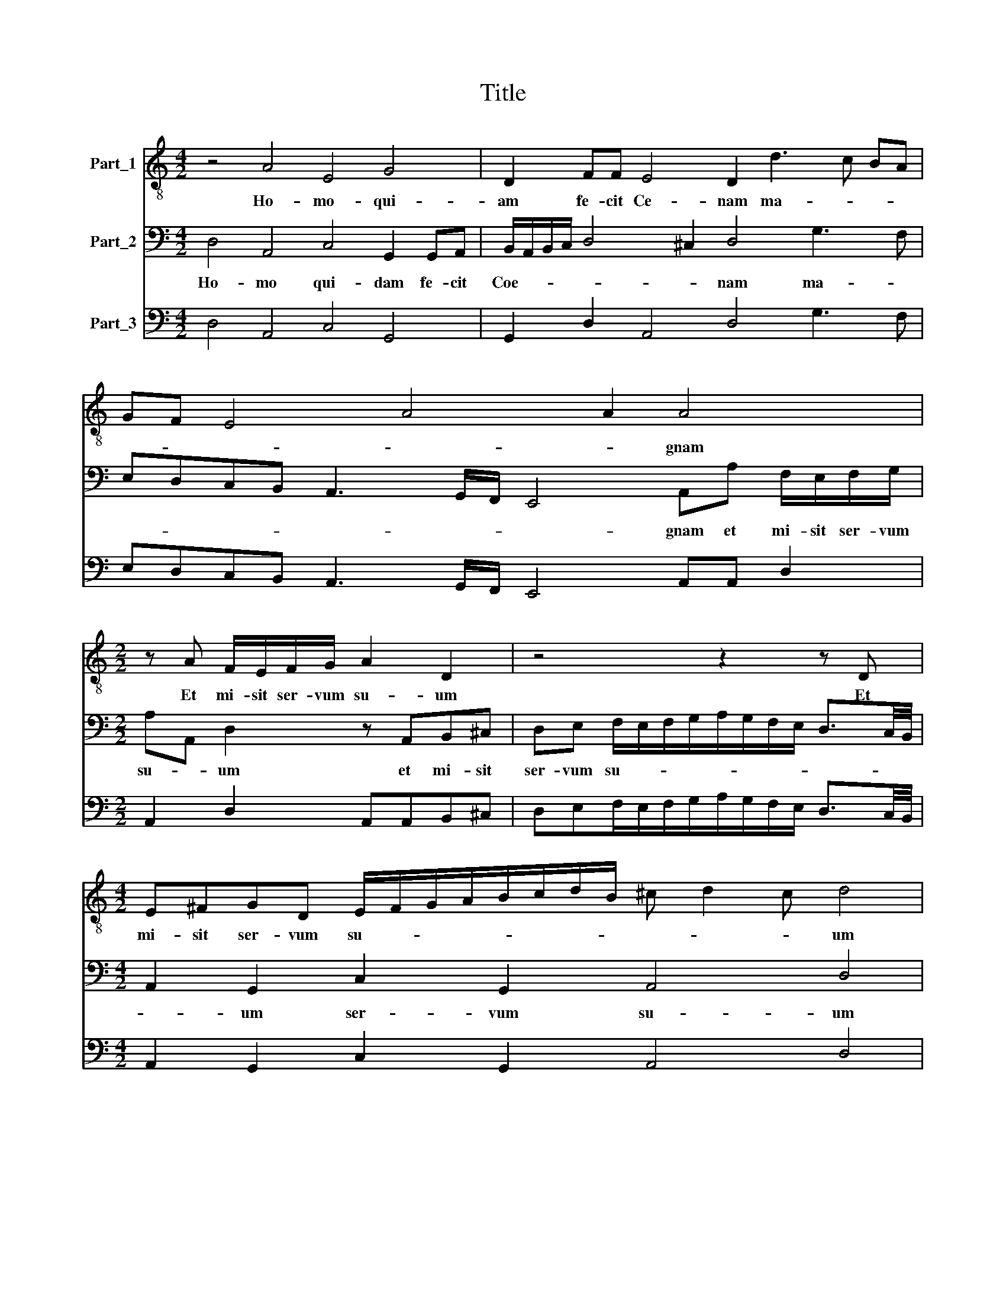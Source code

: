 X:1
T:Title
%%score 1 2 3
L:1/8
M:4/2
K:C
V:1 treble-8 nm="Part_1"
V:2 bass nm="Part_2"
V:3 bass nm="Part_3"
V:1
 z4 A4 E4 G4 | D2 FF E4 D2 d3 c BA | GF E4 A4 A2 A4 |[M:2/2] z A F/E/F/G/ A2 D2 | z4 z2 z D | %5
w: Ho- mo- qui-|am fe- cit Ce- nam ma- * * *|* * * * * gnam|Et mi- sit ser- vum su- um|Et|
[M:4/2] E^FGD E/F/G/A/B/c/d/B/ ^c d2 c d4 | B4 c4 c3 A ^G A2 G |[M:2/2] AE/^F/ G2 =FA/B/ c2 | %8
w: mi- sit ser- vum su- * * * * * * * * * * um|ho- ra ce- ne di- * ce-|re in- vi- ta- tis in- vi- ta-|
 c G2 G A/G/A/B/ ^c/dc/ |[M:4/2] d4 B4 A2 z/ A/G/F/ E2 z/ G/F/E/ |[M:2/2] D2 z2 _B3 d | %11
w: tis ut ve- ni- * * * * * *|rent qui- a pa- ra- ta sunt pa- ra- ta|sunt om- ni-|
 ^c2 z d B2 =cG | c>B A2 GF G2 | Acdd/c/ _BA z A | d6 ^cc | d>d B2 cc B2 | A8 | z2 A2 ^G A2 G | %18
w: a ve- ni- te co-|me- di- te pa- nem me-|um ve- ni- te ve- ni- te ve-|ni- te co-|e- di- te pa- nem me-|um|et bi- * bi-|
 A4 z4 |[M:4/2] z4 z2 d2 ^c d2 c d4 | B4 A8 A4 | d2 dB c>B AG/F/ E4 A4 | %22
w: te|et bi- * bi- te|vi- num quod|mi- scu\-i * vo- * * * * * bis|
[M:6/2] d4 _B2 A2 GAB3/2 c/d/c/B/A/ G2 ^F8 |] %23
w: mi- scu- i vo- * * * * * * * * bis|
V:2
 D,4 A,,4 C,4 G,,2 G,,A,, | B,,/A,,/B,,/C,/ D,4 ^C,2 D,4 G,3 F, | %2
w: Ho- mo qui- dam fe- cit|Coe- * * * * * nam ma- *|
 E,D,C,B,, A,,3 G,,/F,,/ E,,4 A,,A, F,/E,/F,/G,/ |[M:2/2] A,A,, D,2 z A,,B,,^C, | %4
w: * * * * * * * * gnam et mi- sit ser- vum|su- * um et mi- sit|
 D,E, F,/E,/F,/G,/A,/G,/F,/E,/ D,3/2C,/4B,,/4 |[M:4/2] A,,2 G,,2 C,2 G,,2 A,,4 D,4 | %6
w: ser- vum su- * * * * * * * * * *|* um ser- vum su- um|
 G,,4 C,4 C,2 A,,2 E,3 E, |[M:2/2] A,,2 z B,,/^C,/ D,2 =C,A,,/B,,/ | C,2 B,,2 A,,D, A,,2 | %9
w: ho- ra ce- ne di- ce-|re in- vi- ta- tis in vi-|ta- tis ut ve- ni-|
[M:4/2] D,4 E,4 A,,4 z/ E,/D,/C,/ B,,2 |[M:2/2] z/ D,/C,/B,,/ A,,2 _B,,3 B,, | %11
w: rent qui- a pa- ra ta sunt|pa- ra- ta sunt om- ni-|
 A,,A, ^F,2 G,G,,C,>B,, | A,,2 F,,/G,,/A,,/B,,/ C,D, C,2 | F,,F,,_B,,B,,/A,,/ G,,D, z D, | %14
w: a ve- ni- te co- me- di-|te pa- * * * * nem me|um ve- ni- te ve- ni- te ve-|
 _B,,4 A,,3 A,, | D,>D, G,,2 C,A,, E,2 | A,,2 D,2 ^C, D,2 C, | D,4 B,,4 | A,,2 D,2 ^C, D,2 C, | %19
w: ni- te co-|me- di- te pa- nem me-|um et bi- * bi-|te vi-|num et bi- * bi-|
[M:4/2] D,4 B,,4 A,,4 D,4 | G,2 G,E, F,3/2 E,/D,C,/B,,/ A,,4 D,4 | z8 z8 | %22
w: te vi- num quod|mi- scu- i vo- * * * * * bis||
[M:6/2] D,4 G,2 ^F,2 G,4 G,,4 D,8 |] %23
w: mi- scu- i vo- * bis|
V:3
 D,4 A,,4 C,4 G,,4 | G,,2 D,2 A,,4 D,4 G,3 F, | E,D,C,B,, A,,3 G,,/F,,/ E,,4 A,,A,, D,2 | %3
[M:2/2] A,,2 D,2 A,,A,,B,,^C, | D,E,F,/E,/F,/G,/A,/G,/F,/E,/ D,3/2C,/4B,,/4 | %5
[M:4/2] A,,2 G,,2 C,2 G,,2 A,,4 D,4 | G,,4 C,4 C,2 A,,2 E,4 | %7
[M:2/2] A,,A,,B,,B,,/^C,/ D,2 =C,A,,/B,,/ | C,2 B,,2 A,,D, A,,2 | %9
[M:4/2] D,4 E,4 A,,4 E,/E,/D,/C,/ B,,2 |[M:2/2] D,/D,/C,/B,,/ A,,2 _B,,3 B,, | %11
 A,,2 D,2 G,,2 C,>B,, | A,,2 F,,/G,,/A,,/B,,/C,D, C,2 | F,,F,,_B,,B,,/A,,/G,,D, z D, | %14
 _B,,4 A,,2 A,,A,, | D,2 G,,2 C,A,, E,2 | A,,2 D,2 ^C, D,2 C, | D,2 D,2 B,,4 | %18
 A,,2 D,2 ^C, D,2 C, |[M:4/2] D,2 D,2 B,,4 A,,4 D,4 | G,,2 G,E,F,>E,D,C,/B,,/ A,,4 D,4 | %21
 G,,4 C,2 F,2 E,4 A,,4 |[M:6/2] D,4 G,2 ^F,2 G,4 G,,4 D,8 |] %23

